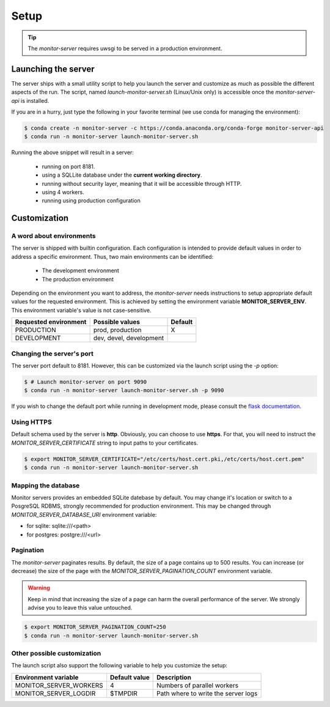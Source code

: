 .. SPDX-FileCopyrightText: 2021 Jean-Sébastien Dieu <jean-sebastien.dieu@cfm.fr>
..
.. SPDX-License-Identifier: MIT

=====
Setup
=====

.. tip::

    The `monitor-server` requires uwsgi to be served in a production environment.

Launching the server
====================
The server ships with a small utility script to help you launch the server and customize as much as possible the
different aspects of the run. The script, named `launch-monitor-server.sh` (Linux/Unix only) is accessible once
the `monitor-server-api` is installed.

If you are in a hurry, just type the following in your favorite terminal (we use conda for managing the environment):

.. code-block:: bash

    $ conda create -n monitor-server -c https://conda.anaconda.org/conda-forge monitor-server-api
    $ conda run -n monitor-server launch-monitor-server.sh

Running the above snippet will result in a server:

    - running on port 8181.
    - using a SQLLite database under the **current working directory**.
    - running without security layer, meaning that it will be accessible through HTTP.
    - using 4 workers.
    - running using production configuration

Customization
=============

A word about environments
-------------------------
The server is shipped with builtin configuration. Each configuration is intended to provide default values in
order to address a specific environment. Thus, two main environments can be identified:

 - The development environment
 - The production environment

Depending on the environment you want to address, the `monitor-server` needs instructions to setup
appropriate default values for the requested environment. This is achieved by setting the environment variable
**MONITOR_SERVER_ENV**. This environment variable's value is not case-sensitive.

+--------------------------+--------------------------+---------+
|   Requested environment  | Possible values          | Default |
+==========================+==========================+=========+
|   PRODUCTION             |  prod, production        |  X      |
+--------------------------+--------------------------+---------+
|   DEVELOPMENT            |  dev, devel, development |         |
+--------------------------+--------------------------+---------+

Changing the server's port
--------------------------
The server port default to 8181.
However, this can be customized via the launch script using the `-p` option:

.. code-block:: bash

    $ # Launch monitor-server on port 9090
    $ conda run -n monitor-server launch-monitor-server.sh -p 9090 
    
If you wish to change the default port while running in development mode, please consult the `flask documentation <https://flask.palletsprojects.com/en/1.0.x/config/#SERVER_NAME>`_.


Using HTTPS
-----------
Default schema used by the server is **http**. Obviously, you can choose to use **https**. For that, you will need to
instruct the `MONITOR_SERVER_CERTIFICATE` string to input paths to your certificates.

.. code-block:: bash

    $ export MONITOR_SERVER_CERTIFICATE="/etc/certs/host.cert.pki,/etc/certs/host.cert.pem"
    $ conda run -n monitor-server launch-monitor-server.sh


Mapping the  database
---------------------

Monitor servers provides an embedded SQLite datebase by default. You may change it's location or switch to a PosgreSQL RDBMS, strongly recommended for production environment.
This may be changed through `MONITOR_SERVER_DATABASE_URI` environment variable:

- for sqlite: sqlite:///<path>
- for postgres: postgre:///<url>

Pagination
----------
The `monitor-server` paginates results. By default, the size of a page contains up to 500 results.
You can increase (or decrease) the size of the page with the `MONITOR_SERVER_PAGINATION_COUNT` environment variable.

.. warning::

    Keep in mind that increasing the size of a page can harm the overall performance of the server. We strongly advise
    you to leave this value untouched.

.. code-block:: bash

    $ export MONITOR_SERVER_PAGINATION_COUNT=250
    $ conda run -n monitor-server launch-monitor-server.sh

Other possible customization
----------------------------

The launch script also support the following variable to help you customize the setup:

+----------------------------------+----------------+-----------------------------------------+
| Environment variable             | Default value  | Description                             |
+==================================+================+=========================================+
| MONITOR_SERVER_WORKERS           |   4            | Numbers of parallel workers             |
+----------------------------------+----------------+-----------------------------------------+
| MONITOR_SERVER_LOGDIR            |   $TMPDIR      | Path where to write the server logs     |
+----------------------------------+----------------+-----------------------------------------+

